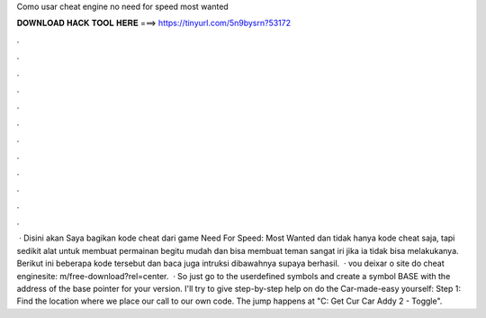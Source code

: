 Como usar cheat engine no need for speed most wanted

𝐃𝐎𝐖𝐍𝐋𝐎𝐀𝐃 𝐇𝐀𝐂𝐊 𝐓𝐎𝐎𝐋 𝐇𝐄𝐑𝐄 ===> https://tinyurl.com/5n9bysrn?53172

.

.

.

.

.

.

.

.

.

.

.

.

 · Disini akan Saya bagikan kode cheat dari game Need For Speed: Most Wanted dan tidak hanya kode cheat saja, tapi sedikit alat untuk membuat permainan begitu mudah dan bisa membuat teman sangat iri jika ia tidak bisa melakukanya. Berikut ini beberapa kode tersebut dan baca juga intruksi dibawahnya supaya berhasil.  · vou deixar o site do cheat enginesite: m/free-download?rel=center.  · So just go to the userdefined symbols and create a symbol BASE with the address of the base pointer for your version. I'll try to give step-by-step help on do the Car-made-easy yourself: Step 1: Find the location where we place our call to our own code. The jump happens at "C: Get Cur Car Addy 2 - Toggle".